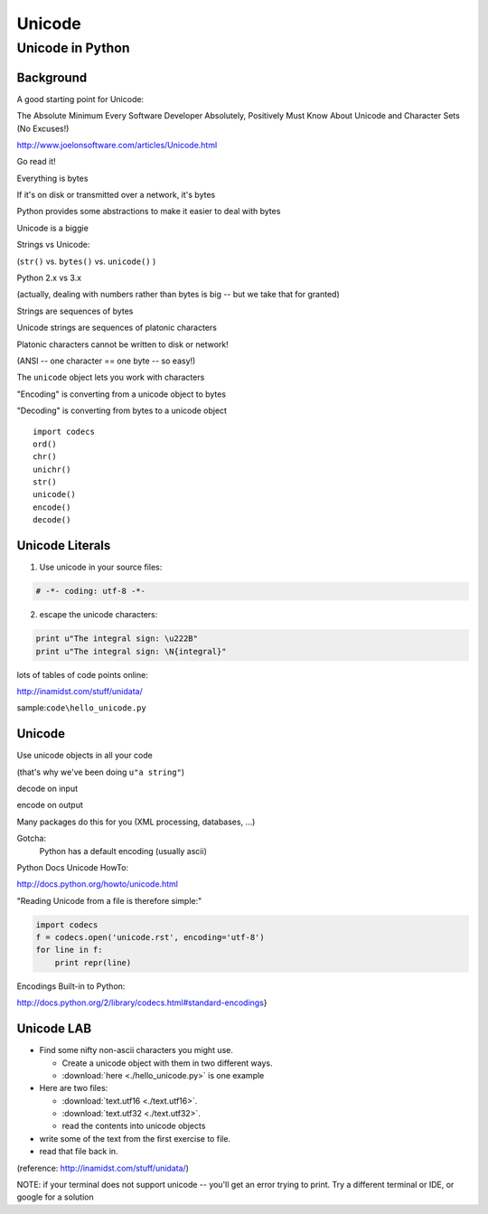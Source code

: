 
.. _unicode_suppliment:

*******
Unicode
*******

==================
Unicode in Python
==================

Background
-----------

A good starting point for Unicode:


The Absolute Minimum Every Software Developer Absolutely,
Positively Must Know About Unicode and Character Sets (No Excuses!)

http://www.joelonsoftware.com/articles/Unicode.html

Go read it!

.. nextslide

Everything is bytes

If it's on disk or transmitted over a network, it's bytes

Python provides some abstractions to make it easier to deal with bytes


.. nextslide


Unicode is a biggie

Strings vs Unicode:

(``str()``  vs. ``bytes()``  vs. ``unicode()``  )

Python 2.x vs 3.x

(actually, dealing with numbers rather than bytes is big -- but we take that for granted)

.. nextslide

Strings are sequences of bytes

Unicode strings are sequences of platonic characters

Platonic characters cannot be written to disk or network!

(ANSI -- one character == one byte -- so easy!)

.. nextslide

The ``unicode``  object lets you work with characters

"Encoding" is converting from a unicode object to bytes

"Decoding" is converting from bytes to a unicode object


.. nextslide

::    

    import codecs
    ord()
    chr()
    unichr()
    str()
    unicode()
    encode()
    decode()


Unicode Literals
----------------

1) Use unicode in your source files:

.. code-block:: python  

    # -*- coding: utf-8 -*-


2) escape the unicode characters:

.. code-block:: python  

    print u"The integral sign: \u222B"
    print u"The integral sign: \N{integral}"


lots of tables of code points online:

http://inamidst.com/stuff/unidata/

sample:``code\hello_unicode.py``

Unicode
-------

Use unicode objects in all your code

(that's why we've been doing ``u"a string"``)

decode on input

encode on output

Many packages do this for you (XML processing, databases, ...)

Gotcha:
  Python has a default encoding (usually ascii)

.. nextslide::

Python Docs Unicode HowTo:

http://docs.python.org/howto/unicode.html

"Reading Unicode from a file is therefore simple:"

.. code-block:: python  

    import codecs
    f = codecs.open('unicode.rst', encoding='utf-8')
    for line in f:
        print repr(line)


Encodings Built-in to Python:

http://docs.python.org/2/library/codecs.html#standard-encodings}

Unicode LAB
-----------

* Find some nifty non-ascii characters you might use.

  - Create a unicode object with them in two different ways.
  - :download:`here  <./hello_unicode.py>` is one example

* Here are two files:

  - :download:`text.utf16  <./text.utf16>`.
  - :download:`text.utf32  <./text.utf32>`.
  - read the contents into unicode objects

* write some of the text from the first exercise to file.

* read that file back in.


(reference: http://inamidst.com/stuff/unidata/)

NOTE: if your terminal does not support unicode -- you'll get an error trying to print. Try a different terminal or IDE, or google for a solution


